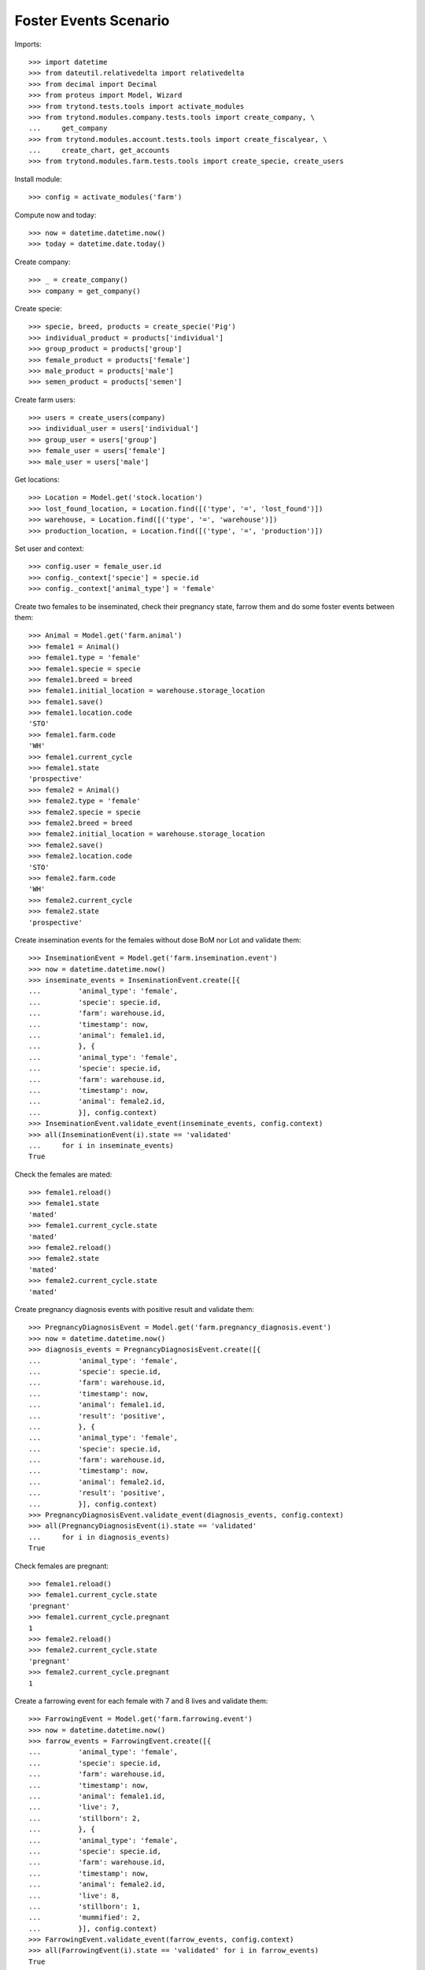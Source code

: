 ======================
Foster Events Scenario
======================

Imports::

    >>> import datetime
    >>> from dateutil.relativedelta import relativedelta
    >>> from decimal import Decimal
    >>> from proteus import Model, Wizard
    >>> from trytond.tests.tools import activate_modules
    >>> from trytond.modules.company.tests.tools import create_company, \
    ...     get_company
    >>> from trytond.modules.account.tests.tools import create_fiscalyear, \
    ...     create_chart, get_accounts
    >>> from trytond.modules.farm.tests.tools import create_specie, create_users

Install module::

    >>> config = activate_modules('farm')

Compute now and today::

    >>> now = datetime.datetime.now()
    >>> today = datetime.date.today()

Create company::

    >>> _ = create_company()
    >>> company = get_company()

Create specie::

    >>> specie, breed, products = create_specie('Pig')
    >>> individual_product = products['individual']
    >>> group_product = products['group']
    >>> female_product = products['female']
    >>> male_product = products['male']
    >>> semen_product = products['semen']

Create farm users::

    >>> users = create_users(company)
    >>> individual_user = users['individual']
    >>> group_user = users['group']
    >>> female_user = users['female']
    >>> male_user = users['male']

Get locations::

    >>> Location = Model.get('stock.location')
    >>> lost_found_location, = Location.find([('type', '=', 'lost_found')])
    >>> warehouse, = Location.find([('type', '=', 'warehouse')])
    >>> production_location, = Location.find([('type', '=', 'production')])

Set user and context::

    >>> config.user = female_user.id
    >>> config._context['specie'] = specie.id
    >>> config._context['animal_type'] = 'female'

Create two females to be inseminated, check their pregnancy state, farrow them
and do some foster events between them::

    >>> Animal = Model.get('farm.animal')
    >>> female1 = Animal()
    >>> female1.type = 'female'
    >>> female1.specie = specie
    >>> female1.breed = breed
    >>> female1.initial_location = warehouse.storage_location
    >>> female1.save()
    >>> female1.location.code
    'STO'
    >>> female1.farm.code
    'WH'
    >>> female1.current_cycle
    >>> female1.state
    'prospective'
    >>> female2 = Animal()
    >>> female2.type = 'female'
    >>> female2.specie = specie
    >>> female2.breed = breed
    >>> female2.initial_location = warehouse.storage_location
    >>> female2.save()
    >>> female2.location.code
    'STO'
    >>> female2.farm.code
    'WH'
    >>> female2.current_cycle
    >>> female2.state
    'prospective'

Create insemination events for the females without dose BoM nor Lot and
validate them::

    >>> InseminationEvent = Model.get('farm.insemination.event')
    >>> now = datetime.datetime.now()
    >>> inseminate_events = InseminationEvent.create([{
    ...         'animal_type': 'female',
    ...         'specie': specie.id,
    ...         'farm': warehouse.id,
    ...         'timestamp': now,
    ...         'animal': female1.id,
    ...         }, {
    ...         'animal_type': 'female',
    ...         'specie': specie.id,
    ...         'farm': warehouse.id,
    ...         'timestamp': now,
    ...         'animal': female2.id,
    ...         }], config.context)
    >>> InseminationEvent.validate_event(inseminate_events, config.context)
    >>> all(InseminationEvent(i).state == 'validated'
    ...     for i in inseminate_events)
    True

Check the females are mated::

    >>> female1.reload()
    >>> female1.state
    'mated'
    >>> female1.current_cycle.state
    'mated'
    >>> female2.reload()
    >>> female2.state
    'mated'
    >>> female2.current_cycle.state
    'mated'

Create pregnancy diagnosis events with positive result and validate them::

    >>> PregnancyDiagnosisEvent = Model.get('farm.pregnancy_diagnosis.event')
    >>> now = datetime.datetime.now()
    >>> diagnosis_events = PregnancyDiagnosisEvent.create([{
    ...         'animal_type': 'female',
    ...         'specie': specie.id,
    ...         'farm': warehouse.id,
    ...         'timestamp': now,
    ...         'animal': female1.id,
    ...         'result': 'positive',
    ...         }, {
    ...         'animal_type': 'female',
    ...         'specie': specie.id,
    ...         'farm': warehouse.id,
    ...         'timestamp': now,
    ...         'animal': female2.id,
    ...         'result': 'positive',
    ...         }], config.context)
    >>> PregnancyDiagnosisEvent.validate_event(diagnosis_events, config.context)
    >>> all(PregnancyDiagnosisEvent(i).state == 'validated'
    ...     for i in diagnosis_events)
    True

Check females are pregnant::

    >>> female1.reload()
    >>> female1.current_cycle.state
    'pregnant'
    >>> female1.current_cycle.pregnant
    1
    >>> female2.reload()
    >>> female2.current_cycle.state
    'pregnant'
    >>> female2.current_cycle.pregnant
    1

Create a farrowing event for each female with 7 and 8 lives and validate them::

    >>> FarrowingEvent = Model.get('farm.farrowing.event')
    >>> now = datetime.datetime.now()
    >>> farrow_events = FarrowingEvent.create([{
    ...         'animal_type': 'female',
    ...         'specie': specie.id,
    ...         'farm': warehouse.id,
    ...         'timestamp': now,
    ...         'animal': female1.id,
    ...         'live': 7,
    ...         'stillborn': 2,
    ...         }, {
    ...         'animal_type': 'female',
    ...         'specie': specie.id,
    ...         'farm': warehouse.id,
    ...         'timestamp': now,
    ...         'animal': female2.id,
    ...         'live': 8,
    ...         'stillborn': 1,
    ...         'mummified': 2,
    ...         }], config.context)
    >>> FarrowingEvent.validate_event(farrow_events, config.context)
    >>> all(FarrowingEvent(i).state == 'validated' for i in farrow_events)
    True

Check females are not pregnant, their current cycle are in 'lactating' state,
they are 'mated' and check females functional fields values::

    >>> female1.reload()
    >>> female1.current_cycle.pregnant
    0
    >>> female1.current_cycle.state
    'lactating'
    >>> female1.state
    'mated'
    >>> female1.current_cycle.live
    7
    >>> female1.current_cycle.dead
    2
    >>> female2.reload()
    >>> female2.current_cycle.pregnant
    0
    >>> female2.current_cycle.state
    'lactating'
    >>> female2.state
    'mated'
    >>> female2.current_cycle.live
    8
    >>> female2.current_cycle.dead
    3

Create a foster event for first female with -1 quantity (foster out) and
without pair female::

    >>> FosterEvent = Model.get('farm.foster.event')
    >>> now = datetime.datetime.now()
    >>> foster_event1 = FosterEvent(
    ...     animal_type='female',
    ...     specie=specie,
    ...     farm=warehouse,
    ...     timestamp=now,
    ...     animal=female1,
    ...     quantity=-1)
    >>> foster_event1.save()

Validate foster event::

    >>> FosterEvent.validate_event([foster_event1.id], config.context)
    >>> foster_event1.reload()
    >>> foster_event1.state
    'validated'

Check female's current cycle is still 'lactating', it has 1 foster event and
it's fostered value is -1::

    >>> female1.reload()
    >>> female1.current_cycle.pregnant
    False
    >>> female1.current_cycle.state
    'lactating'
    >>> len(female1.current_cycle.foster_events)
    1
    >>> female1.current_cycle.fostered
    -1

Create a foster event for second female with +2 quantity (foster in) and
without pair female::

    >>> foster_event2 = FosterEvent(
    ...     animal_type='female',
    ...     specie=specie,
    ...     farm=warehouse,
    ...     timestamp=now,
    ...     animal=female2,
    ...     quantity=2)
    >>> foster_event2.save()

Validate foster event::

    >>> FosterEvent.validate_event([foster_event2.id], config.context)
    >>> foster_event2.reload()
    >>> foster_event2.state
    'validated'

Check female's current cycle is still 'lactating', it has 1 foster event and
it's fostered value is 2::

    >>> female2.reload()
    >>> female2.current_cycle.pregnant
    False
    >>> female2.current_cycle.state
    'lactating'
    >>> len(female2.current_cycle.foster_events)
    1
    >>> female2.current_cycle.fostered
    2


Create a foster event for first female with +4 quantity (foster in) and
with the second female as pair female::

    >>> now = datetime.datetime.now()
    >>> foster_event3= FosterEvent(
    ...     animal_type='female',
    ...     specie=specie,
    ...     farm=warehouse,
    ...     timestamp=now,
    ...     animal=female1,
    ...     quantity=4,
    ...     pair_female=female2)
    >>> foster_event3.save()

Validate foster event::

    >>> FosterEvent.validate_event([foster_event3.id], config.context)
    >>> foster_event3.reload()
    >>> foster_event3.state
    'validated'

Check foster event has Pair female foster event and it is validated:

    >>> foster_event3.pair_event != False
    True
    >>> foster_event3.pair_event.state
    'validated'

Check the current cycle of the both females are still 'lactating', they has 2
foster events and their fostered value is +3 and -2 respectively::

    >>> female1.reload()
    >>> female2.reload()
    >>> any(f.current_cycle.pregnant for f in [female1, female2])
    False
    >>> all(f.current_cycle.state == 'lactating' for f in [female1, female2])
    True
    >>> len(female1.current_cycle.foster_events)
    2
    >>> female1.current_cycle.fostered
    3
    >>> len(female2.current_cycle.foster_events)
    2
    >>> female2.current_cycle.fostered
    -2
